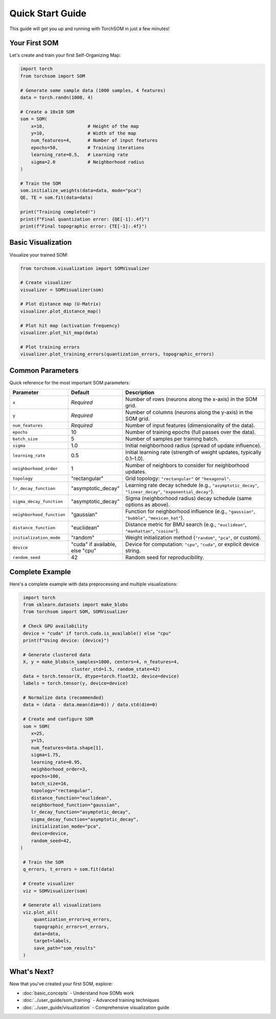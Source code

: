 Quick Start Guide
=================

This guide will get you up and running with TorchSOM in just a few minutes!

Your First SOM
--------------

Let's create and train your first Self-Organizing Map:

.. code-block:: python

   import torch
   from torchsom import SOM
   
   # Generate some sample data (1000 samples, 4 features)
   data = torch.randn(1000, 4)
   
   # Create a 10x10 SOM
   som = SOM(
       x=10,                # Height of the map
       y=10,                # Width of the map
       num_features=4,      # Number of input features
       epochs=50,           # Training iterations
       learning_rate=0.5,   # Learning rate
       sigma=2.0            # Neighborhood radius
   )
   
   # Train the SOM
   som.initialize_weights(data=data, mode="pca")
   QE, TE = som.fit(data=data)
   
   print("Training completed!")
   print(f"Final quantization error: {QE[-1]:.4f}")
   print(f"Final topographic error: {TE[-1]:.4f}")

Basic Visualization
-------------------

Visualize your trained SOM:

.. code-block:: python

   from torchsom.visualization import SOMVisualizer
   
   # Create visualizer
   visualizer = SOMVisualizer(som)
   
   # Plot distance map (U-Matrix)
   visualizer.plot_distance_map()
   
   # Plot hit map (activation frequency)
   visualizer.plot_hit_map(data)
   
   # Plot training errors
   visualizer.plot_training_errors(quantization_errors, topographic_errors)

Common Parameters
-----------------

Quick reference for the most important SOM parameters:

.. list-table::
   :header-rows: 1
   :widths: 20 15 65

   * - Parameter
     - Default
     - Description
   * - ``x``
     - *Required*
     - Number of rows (neurons along the x-axis) in the SOM grid.
   * - ``y``
     - *Required*
     - Number of columns (neurons along the y-axis) in the SOM grid.
   * - ``num_features``
     - *Required*
     - Number of input features (dimensionality of the data).
   * - ``epochs``
     - 10
     - Number of training epochs (full passes over the data).
   * - ``batch_size``
     - 5
     - Number of samples per training batch.
   * - ``sigma``
     - 1.0
     - Initial neighborhood radius (spread of update influence).
   * - ``learning_rate``
     - 0.5
     - Initial learning rate (strength of weight updates, typically 0.1–1.0).
   * - ``neighborhood_order``
     - 1
     - Number of neighbors to consider for neighborhood updates.
   * - ``topology``
     - "rectangular"
     - Grid topology: ``"rectangular"`` or ``"hexagonal"``.
   * - ``lr_decay_function``
     - "asymptotic_decay"
     - Learning rate decay schedule (e.g., ``"asymptotic_decay"``, ``"linear_decay"``, ``"exponential_decay"``).
   * - ``sigma_decay_function``
     - "asymptotic_decay"
     - Sigma (neighborhood radius) decay schedule (same options as above).
   * - ``neighborhood_function``
     - "gaussian"
     - Function for neighborhood influence (e.g., ``"gaussian"``, ``"bubble"``, ``"mexican_hat"``).
   * - ``distance_function``
     - "euclidean"
     - Distance metric for BMU search (e.g., ``"euclidean"``, ``"manhattan"``, ``"cosine"``).
   * - ``initialization_mode``
     - "random"
     - Weight initialization method (``"random"``, ``"pca"``, or custom).
   * - ``device``
     - "cuda" if available, else "cpu"
     - Device for computation: ``"cpu"``, ``"cuda"``, or explicit device string.
   * - ``random_seed``
     - 42
     - Random seed for reproducibility.

Complete Example
----------------

Here's a complete example with data preprocessing and multiple visualizations:

.. code-block:: python

   import torch
   from sklearn.datasets import make_blobs
   from torchsom import SOM, SOMVisualizer

   # Check GPU availability
   device = "cuda" if torch.cuda.is_available() else "cpu"
   print(f"Using device: {device}")
   
   # Generate clustered data
   X, y = make_blobs(n_samples=1000, centers=4, n_features=4, 
                     cluster_std=1.5, random_state=42)
   data = torch.tensor(X, dtype=torch.float32, device=device)
   labels = torch.tensor(y, device=device)
   
   # Normalize data (recommended)
   data = (data - data.mean(dim=0)) / data.std(dim=0)
   
   # Create and configure SOM
   som = SOM(
      x=25,
      y=15,
      num_features=data.shape[1],
      sigma=1.75,
      learning_rate=0.95,
      neighborhood_order=3,
      epochs=100,
      batch_size=16,
      topology="rectangular",
      distance_function="euclidean",
      neighborhood_function="gaussian",      
      lr_decay_function="asymptotic_decay",
      sigma_decay_function="asymptotic_decay",
      initialization_mode="pca",
      device=device,
      random_seed=42,
  ) 
   
   # Train the SOM
   q_errors, t_errors = som.fit(data)
   
   # Create visualizer
   viz = SOMVisualizer(som)
   
   # Generate all visualizations
   viz.plot_all(
       quantization_errors=q_errors,
       topographic_errors=t_errors,
       data=data,
       target=labels,
       save_path="som_results"
   )

What's Next?
-----------

Now that you've created your first SOM, explore:

- :doc:`basic_concepts` - Understand how SOMs work
- :doc:`../user_guide/som_training` - Advanced training techniques
- :doc:`../user_guide/visualization` - Comprehensive visualization guide

.. Tips for Success
.. ---------------

.. 1. **Normalize your data**: Always normalize features to similar scales
.. 2. **Choose appropriate map size**: Roughly 5-10 times fewer neurons than data points
.. 3. **Tune learning parameters**: Start with defaults, then adjust based on results
.. 4. **Use GPU**: For large datasets, GPU acceleration provides significant speedup
.. 5. **Visualize results**: Always examine the trained map with visualizations 